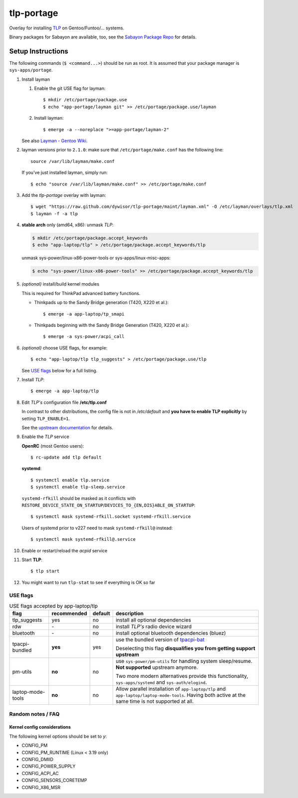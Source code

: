 .. _TLP:
   http://linrunner.de/en/tlp/tlp.html

.. _TLP git repo:
   https://github.com/linrunner/TLP

.. _tlp-gentoo-additions:
   https://github.com/dywisor/tlp-gentoo-additions

.. _tlp-portage:
   git://github.com/dywisor/tlp-portage.git

.. _Layman - Gentoo Wiki:
   http://wiki.gentoo.org/wiki/Layman

.. _tpacpi-bat:
   https://github.com/teleshoes/tpacpi-bat

.. _upstream documentation:
   http://www.linrunner.de/en/tlp/docs/tlp-configuration.html

.. _Sabayon Package Repo:
   http://yugoloth.de/dywi/tlp-sabayon/

=============
 tlp-portage
=============

Overlay for installing `TLP`_ on Gentoo/Funtoo/... systems.

Binary packages for Sabayon are available, too,
see the `Sabayon Package Repo`_ for details.


Setup Instructions
==================

The following commands (``$ <command...>``) should be run as root.
It is assumed that your package manager is ``sys-apps/portage``.


#. Install layman

   #. Enable the git USE flag for layman::

      $ mkdir /etc/portage/package.use
      $ echo "app-portage/layman git" >> /etc/portage/package.use/layman

   #. Install layman::

      $ emerge -a --noreplace ">=app-portage/layman-2"

   See also `Layman - Gentoo Wiki`_.

#. layman versions prior to ``2.1.0``: make sure that ``/etc/portage/make.conf`` has the following line::

      source /var/lib/layman/make.conf

   If you've just installed layman, simply run::

      $ echo "source /var/lib/layman/make.conf" >> /etc/portage/make.conf

#. Add the *tlp-portage* overlay with layman::

      $ wget "https://raw.github.com/dywisor/tlp-portage/maint/layman.xml" -O /etc/layman/overlays/tlp.xml
      $ layman -f -a tlp

#. **stable arch** only (amd64, x86): unmask *TLP*:

   .. code::

      $ mkdir /etc/portage/package.accept_keywords
      $ echo "app-laptop/tlp" > /etc/portage/package.accept_keywords/tlp

   unmask sys-power/linux-x86-power-tools or sys-apps/linux-misc-apps:

   .. code::

      $ echo "sys-power/linux-x86-power-tools" >> /etc/portage/package.accept_keywords/tlp

#. *(optional)* install/build kernel modules

   This is required for ThinkPad advanced battery functions.

   * Thinkpads up to the Sandy Bridge generation (T420, X220 et al.)::

      $ emerge -a app-laptop/tp_smapi

   * Thinkpads beginning with the Sandy Bridge Generation (T420, X220 et al.)::

      $ emerge -a sys-power/acpi_call

#. *(optional)* choose USE flags, for example::

      $ echo "app-laptop/tlp tlp_suggests" > /etc/portage/package.use/tlp

   See `USE flags`_ below for a full listing.

#. Install *TLP*::

      $ emerge -a app-laptop/tlp

#. Edit *TLP's* configuration file **/etc/tlp.conf**

   In contrast to other distributions, the config file is not in */etc/default*
   and **you have to enable TLP explicitly** by setting ``TLP_ENABLE=1``.

   See the `upstream documentation`_ for details.


#. Enable the *TLP* service

   **OpenRC** (most Gentoo users)::

      $ rc-update add tlp default

   **systemd**::

      $ systemctl enable tlp.service
      $ systemctl enable tlp-sleep.service

   ``systemd-rfkill`` should be masked as it conflicts with
   ``RESTORE_DEVICE_STATE_ON_STARTUP``/``DEVICES_TO_{EN,DIS}ABLE_ON_STARTUP``::

      $ systemctl mask systemd-rfkill.socket systemd-rfkill.service

   Users of systemd prior to v227 need to mask ``systemd-rfkill@`` instead::

      $ systemctl mask systemd-rfkill@.service

#. Enable or restart/reload the *acpid* service

#. Start **TLP**::

      $ tlp start

#. You might want to run ``tlp-stat`` to see if everything is OK so far



-----------
 USE flags
-----------

.. table:: USE flags accepted by app-laptop/tlp

   +--------------+--------------+---------+--------------------------------------+
   | flag         | recommended  | default | description                          |
   +==============+==============+=========+======================================+
   | tlp_suggests | yes          | no      | install all optional dependencies    |
   +--------------+--------------+---------+--------------------------------------+
   | rdw          | \-           | no      | install *TLP's* radio device wizard  |
   +--------------+--------------+---------+--------------------------------------+
   | bluetooth    | \-           | no      | install optional bluetooth           |
   |              |              |         | dependencies (bluez)                 |
   +--------------+--------------+---------+--------------------------------------+
   | tpacpi-\     | **yes**      | yes     | use the bundled version of           |
   | bundled      |              |         | `tpacpi-bat`_                        |
   |              |              |         |                                      |
   |              |              |         | Deselecting this flag                |
   |              |              |         | **disqualifies you from getting \    |
   |              |              |         | support upstream**                   |
   +--------------+--------------+---------+--------------------------------------+
   | pm-utils     | **no**       | no      | use ``sys-power/pm-utils``           |
   |              |              |         | for handling system sleep/resume.    |
   |              |              |         | **Not supported** upstream anymore.  |
   |              |              |         |                                      |
   |              |              |         | Two more modern alternatives         |
   |              |              |         | provide this functionality,          |
   |              |              |         | ``sys-apps/systemd``                 |
   |              |              |         | and ``sys-auth/elogind``.            |
   +--------------+--------------+---------+--------------------------------------+
   | laptop-\     | **no**       | no      | Allow parallel installation of       |
   | mode-\       |              |         | ``app-laptop/tlp`` and               |
   | tools        |              |         | ``app-laptop/laptop-mode-tools``.    |
   |              |              |         | Having both active at the same time  |
   |              |              |         | is not supported at all.             |
   +--------------+--------------+---------+--------------------------------------+


--------------------
 Random notes / FAQ
--------------------


Kernel config considerations
----------------------------

The following kernel options should be set to *y*:

* CONFIG_PM
* CONFIG_PM_RUNTIME (Linux < 3.19 only)
* CONFIG_DMIID
* CONFIG_POWER_SUPPLY
* CONFIG_ACPI_AC
* CONFIG_SENSORS_CORETEMP
* CONFIG_X86_MSR
